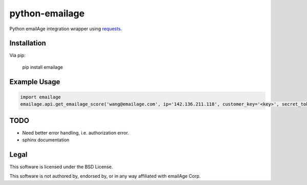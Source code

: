 python-emailage
====================

Python emailAge integration wrapper using `requests <https://github.com/kennethreitz/requests>`_.


Installation
------------

Via pip:

    pip install emailage

Example Usage
-------------

.. code:: python

    import emailage
    emailage.api.get_emailage_score('wang@emailage.com', ip='142.136.211.118', customer_key='<key>', secret_token='<token>')


TODO
----

* Need better error handling, i.e. authorization error.
* sphinx documentation

Legal
-----

This software is licensed under the BSD License.

This software is not authored by, endorsed by, or in any way affiliated with
emailAge Corp.

